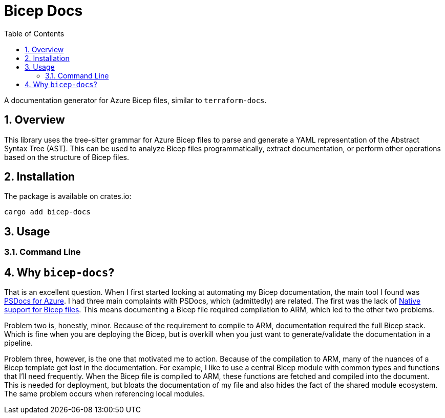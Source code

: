 = Bicep Docs
:toc:
:toc-title: Table of Contents
:sectnums:

A documentation generator for Azure Bicep files, similar to `terraform-docs`.

== Overview

This library uses the tree-sitter grammar for Azure Bicep files to parse and generate a YAML representation of the Abstract Syntax Tree (AST). This can be used to analyze Bicep files programmatically, extract documentation, or perform other operations based on the structure of Bicep files.

== Installation

The package is available on crates.io:

[source,bash]
----
cargo add bicep-docs
----

== Usage

=== Command Line



== Why `bicep-docs`?

That is an excellent question. When I first started looking at automating my Bicep documentation, the main tool I found was link:https://github.com/Azure/PSDocs.Azure[PSDocs for Azure]. I had three main complaints with PSDocs, which (admittedly) are related. The first was the lack of link:https://github.com/Azure/PSDocs.Azure/issues/106[Native support for Bicep files]. This means documenting a Bicep file required compilation to ARM, which led to the other two problems.

Problem two is, honestly, minor. Because of the requirement to compile to ARM, documentation required the full Bicep stack. Which is fine when you are deploying the Bicep, but is overkill when you just want to generate/validate the documentation in a pipeline.

Problem three, however, is the one that motivated me to action. Because of the compilation to ARM, many of the nuances of a Bicep template get lost in the documentation. For example, I like to use a central Bicep module with common types and functions that I'll need frequently. When the Bicep file is compiled to ARM, these functions are fetched and compiled into the document. This is needed for deployment, but bloats the documentation of my file and also hides the fact of the shared module ecosystem. The same problem occurs when referencing local modules.

